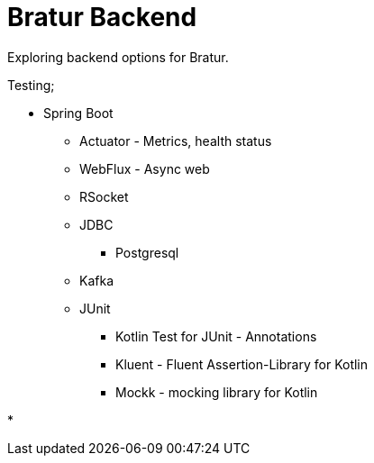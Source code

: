 = Bratur Backend

Exploring backend options for Bratur.

Testing;

* Spring Boot
** Actuator - Metrics, health status
** WebFlux - Async web
** RSocket
** JDBC
*** Postgresql
** Kafka
** JUnit
*** Kotlin Test for JUnit - Annotations
*** Kluent - Fluent Assertion-Library for Kotlin
*** Mockk - mocking library for Kotlin

*

